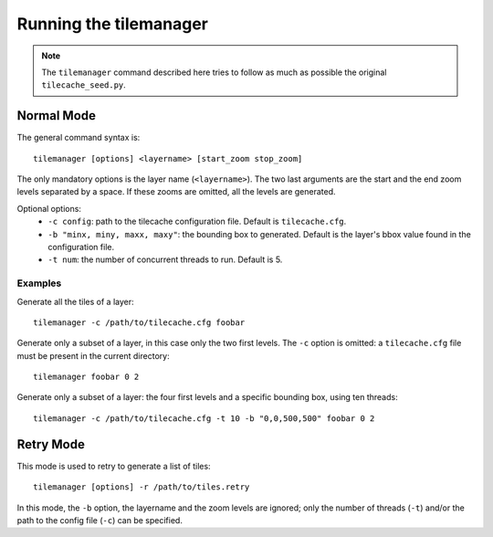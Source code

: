 =========================
 Running the tilemanager
=========================

.. note:: The ``tilemanager`` command described here tries to follow
  as much as possible the original ``tilecache_seed.py``.

Normal Mode
===========

The general command syntax is::

    tilemanager [options] <layername> [start_zoom stop_zoom]

The only mandatory options is the layer name (``<layername>``). The
two last arguments are the start and the end zoom levels separated by
a space. If these zooms are omitted, all the levels are generated.

Optional options:
 * ``-c config``: path to the tilecache configuration file. Default is
   ``tilecache.cfg``.
 * ``-b "minx, miny, maxx, maxy"``: the bounding box to
   generated. Default is the layer's bbox value found in the
   configuration file.
 * ``-t num``: the number of concurrent threads to run. Default is 5.

Examples
--------

Generate all the tiles of a layer::

    tilemanager -c /path/to/tilecache.cfg foobar

Generate only a subset of a layer, in this case only the two first
levels. The ``-c`` option is omitted: a ``tilecache.cfg`` file must be
present in the current directory::

    tilemanager foobar 0 2

Generate only a subset of a layer: the four first levels and a
specific bounding box, using ten threads::

    tilemanager -c /path/to/tilecache.cfg -t 10 -b "0,0,500,500" foobar 0 2

.. _retry-mode:

Retry Mode
==========
This mode is used to retry to generate a list of tiles::

    tilemanager [options] -r /path/to/tiles.retry

In this mode, the ``-b`` option, the layername and the zoom levels are
ignored; only the number of threads (``-t``) and/or the path to the
config  file (``-c``) can be specified.
